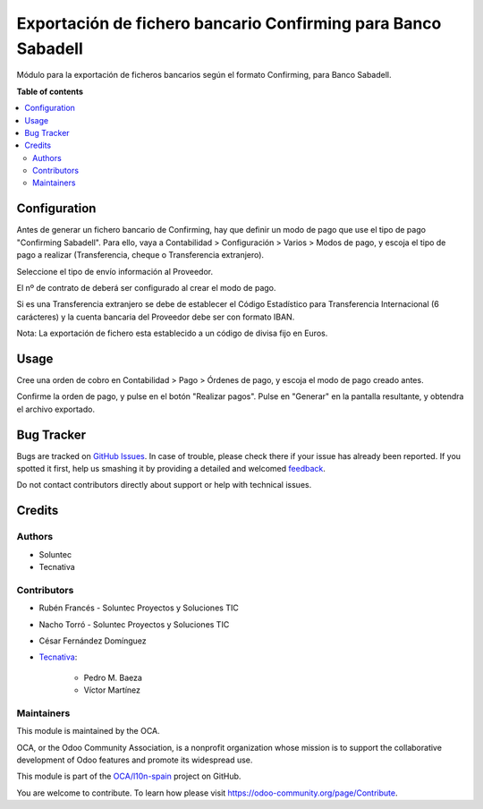 ==============================================================
Exportación de fichero bancario Confirming para Banco Sabadell
==============================================================

.. !!!!!!!!!!!!!!!!!!!!!!!!!!!!!!!!!!!!!!!!!!!!!!!!!!!!
   !! This file is generated by oca-gen-addon-readme !!
   !! changes will be overwritten.                   !!
   !!!!!!!!!!!!!!!!!!!!!!!!!!!!!!!!!!!!!!!!!!!!!!!!!!!!

.. |badge1| image:: https://img.shields.io/badge/maturity-Beta-yellow.png
    :target: https://odoo-community.org/page/development-status
    :alt: Beta
.. |badge2| image:: https://img.shields.io/badge/licence-AGPL--3-blue.png
    :target: http://www.gnu.org/licenses/agpl-3.0-standalone.html
    :alt: License: AGPL-3
.. |badge3| image:: https://img.shields.io/badge/github-OCA%2Fl10n--spain-lightgray.png?logo=github
    :target: https://github.com/OCA/l10n-spain/tree/14.0/l10n_es_payment_order_confirming_sabadell
    :alt: OCA/l10n-spain
.. |badge4| image:: https://img.shields.io/badge/weblate-Translate%20me-F47D42.png
    :target: https://translation.odoo-community.org/projects/l10n-spain-14-0/l10n-spain-14-0-l10n_es_payment_order_confirming_sabadell
    :alt: Translate me on Weblate
.. |badge5| image:: https://img.shields.io/badge/runbot-Try%20me-875A7B.png
    :target: https://runbot.odoo-community.org/runbot/189/14.0
    :alt: Try me on Runbot

|badge1| |badge2| |badge3| |badge4| |badge5| 

Módulo para la exportación de ficheros bancarios según el formato Confirming,
para Banco Sabadell.

**Table of contents**

.. contents::
   :local:

Configuration
=============

Antes de generar un fichero bancario de Confirming, hay que definir un modo de
pago que use el tipo de pago "Confirming Sabadell". Para ello, vaya a Contabilidad >
Configuración > Varios > Modos de pago, y escoja el tipo de pago a realizar
(Transferencia, cheque o Transferencia extranjero).

Seleccione el tipo de envío información al Proveedor.

El nº de contrato de deberá ser configurado al crear el modo de pago.

Si es una Transferencia extranjero se debe de establecer el Código Estadístico para Transferencia Internacional (6 carácteres) y la cuenta bancaria del Proveedor debe ser con formato IBAN.

Nota: La exportación de fichero esta establecido a un código de divisa fijo en Euros.

Usage
=====

Cree una orden de cobro en Contabilidad > Pago > Órdenes de pago, y escoja
el modo de pago creado antes.

Confirme la orden de pago, y pulse en el botón "Realizar pagos". Pulse en
"Generar" en la pantalla resultante, y obtendra el archivo exportado.

Bug Tracker
===========

Bugs are tracked on `GitHub Issues <https://github.com/OCA/l10n-spain/issues>`_.
In case of trouble, please check there if your issue has already been reported.
If you spotted it first, help us smashing it by providing a detailed and welcomed
`feedback <https://github.com/OCA/l10n-spain/issues/new?body=module:%20l10n_es_payment_order_confirming_sabadell%0Aversion:%2014.0%0A%0A**Steps%20to%20reproduce**%0A-%20...%0A%0A**Current%20behavior**%0A%0A**Expected%20behavior**>`_.

Do not contact contributors directly about support or help with technical issues.

Credits
=======

Authors
~~~~~~~

* Soluntec
* Tecnativa

Contributors
~~~~~~~~~~~~

* Rubén Francés - Soluntec Proyectos y Soluciones TIC
* Nacho Torró - Soluntec Proyectos y Soluciones TIC
* César Fernández Domínguez

* `Tecnativa <https://www.tecnativa.com>`_:

    * Pedro M. Baeza
    * Víctor Martínez

Maintainers
~~~~~~~~~~~

This module is maintained by the OCA.

.. image:: https://odoo-community.org/logo.png
   :alt: Odoo Community Association
   :target: https://odoo-community.org

OCA, or the Odoo Community Association, is a nonprofit organization whose
mission is to support the collaborative development of Odoo features and
promote its widespread use.

This module is part of the `OCA/l10n-spain <https://github.com/OCA/l10n-spain/tree/14.0/l10n_es_payment_order_confirming_sabadell>`_ project on GitHub.

You are welcome to contribute. To learn how please visit https://odoo-community.org/page/Contribute.
